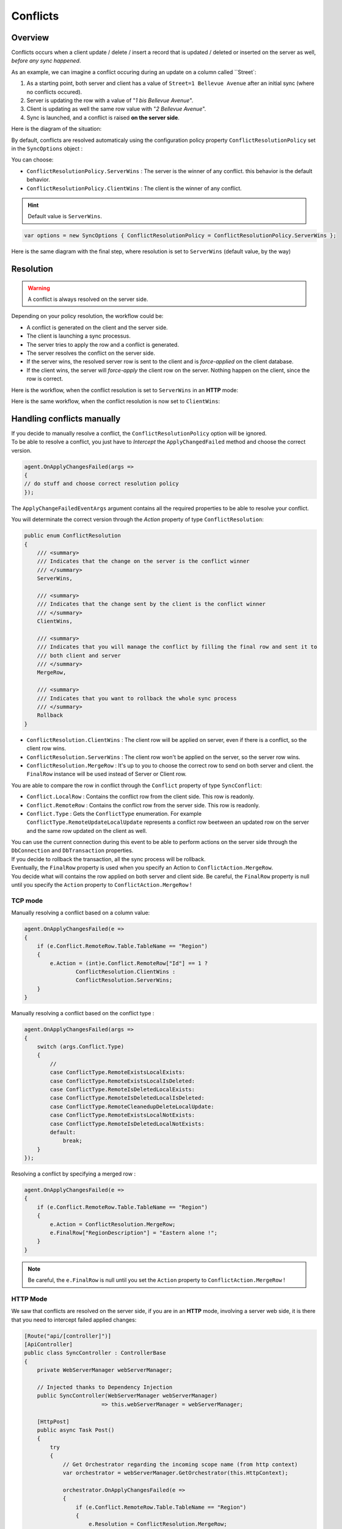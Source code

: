 Conflicts
==========================

Overview
^^^^^^^^^^^^^

Conflicts occurs when a client update / delete / insert a record that is updated / deleted or inserted on the server as well, *before any sync happened*.

As an example, we can imagine a conflict occuring during an update on a column called ``Street`:

1) As a starting point, both server and client has a value of ``Street=1 Bellevue Avenue`` after an initial sync (where no conflicts occured).
2) Server is updating the row with a value of "*1 bis Bellevue Avenue*".
3) Client is updating as well the same row value with "*2 Bellevue Avenue*".
4) Sync is launched, and a conflict is raised **on the server side**.

Here is the diagram of the situation:

.. image:: assets/Conflict01.png

By default, conflicts are resolved automaticaly using the configuration policy property ``ConflictResolutionPolicy`` set in the ``SyncOptions`` object :  

You can choose: 

* ``ConflictResolutionPolicy.ServerWins`` : The server is the winner of any conflict. this behavior is the default behavior.
* ``ConflictResolutionPolicy.ClientWins`` : The client is the winner of any conflict.

.. hint:: Default value is ``ServerWins``.

.. code-block:: csharp

    var options = new SyncOptions { ConflictResolutionPolicy = ConflictResolutionPolicy.ServerWins };

Here is the same diagram with the final step, where resolution is set to ``ServerWins`` (default value, by the way)


.. image:: assets/Conflict02.png


Resolution
^^^^^^^^^^^^^^^^^^^^^^

.. warning:: A conflict is always resolved on the server side.

Depending on your policy resolution, the workflow could be:

* A conflict is generated on the client and the server side.
* The client is launching a sync processus.
* The server tries to apply the row and a conflict is generated.
* The server resolves the conflict on the server side.
* If the server wins, the resolved server row is sent to the client and is *force-applied* on the client database.
* If the client wins, the server will *force-apply* the client row on the server. Nothing happen on the client, since the row is correct.

Here is the workflow, when the conflict resolution is set to ``ServerWins`` in an **HTTP** mode:

.. image:: assets/Conflict03.png


Here is the same workflow, when the conflict resolution is now set to ``ClientWins``:

.. image:: assets/Conflict04.png


Handling conflicts manually
^^^^^^^^^^^^^^^^^^^^^^^^^^^^^^

| If you decide to manually resolve a conflict, the ``ConflictResolutionPolicy`` option will be ignored.  
| To be able to resolve a conflict, you just have to *Intercept*  the ``ApplyChangedFailed`` method and choose the correct version.  

.. code-block:: csharp

    agent.OnApplyChangesFailed(args =>
    {
    // do stuff and choose correct resolution policy
    });


The ``ApplyChangeFailedEventArgs`` argument contains all the required properties to be able to resolve your conflict.

You will determinate the correct version through the `Action` property of type ``ConflictResolution``:


.. code-block:: csharp

    public enum ConflictResolution
    {
        /// <summary>
        /// Indicates that the change on the server is the conflict winner
        /// </summary>
        ServerWins,

        /// <summary>
        /// Indicates that the change sent by the client is the conflict winner
        /// </summary>
        ClientWins,

        /// <summary>
        /// Indicates that you will manage the conflict by filling the final row and sent it to 
        /// both client and server
        /// </summary>
        MergeRow,

        /// <summary>
        /// Indicates that you want to rollback the whole sync process
        /// </summary>
        Rollback
    }



* ``ConflictResolution.ClientWins`` : The client row will be applied on server, even if there is a conflict, so the client row wins.
* ``ConflictResolution.ServerWins`` : The client row won't be applied on the server, so the server row wins.
* ``ConflictResolution.MergeRow``   : It's up to you to choose the correct row to send on both server and client. the ``FinalRow`` instance will be used instead of Server or Client row.

You are able to compare the row in conflict through the ``Conflict`` property of type ``SyncConflict``:

* ``Conflict.LocalRow``   : Contains the conflict row from the client side. This row is readonly.
* ``Conflict.RemoteRow``  : Contains the conflict row from the server side. This row is readonly.
* ``Conflict.Type``       : Gets the ``ConflictType`` enumeration. For example ``ConflictType.RemoteUpdateLocalUpdate`` represents a conflict row beetween an updated row on the server and the same row updated on the client as well.

| You can use the current connection during this event to be able to perform actions on the server side through the ``DbConnection`` and ``DbTransaction`` properties.  
| If you decide to rollback the transaction, all the sync process will be rollback. 

| Eventually, the ``FinalRow`` property is used when you specify an Action to ``ConflictAction.MergeRow``. 
| You decide what will contains the row applied on both server and client side. Be careful, the ``FinalRow`` property is null until you specify the ``Action`` property to ``ConflictAction.MergeRow`` !

TCP mode
-----------------

Manually resolving a conflict based on a column value:

.. code-block:: csharp

    agent.OnApplyChangesFailed(e =>
    {
        if (e.Conflict.RemoteRow.Table.TableName == "Region")
        {
            e.Action = (int)e.Conflict.RemoteRow["Id"] == 1 ? 
                    ConflictResolution.ClientWins :
                    ConflictResolution.ServerWins;
        }
    }


Manually resolving a conflict based on the conflict type :

.. code-block:: csharp

    agent.OnApplyChangesFailed(args =>
    {
        switch (args.Conflict.Type)
        {
            //
            case ConflictType.RemoteExistsLocalExists:
            case ConflictType.RemoteExistsLocalIsDeleted:
            case ConflictType.RemoteIsDeletedLocalExists:
            case ConflictType.RemoteIsDeletedLocalIsDeleted:
            case ConflictType.RemoteCleanedupDeleteLocalUpdate:
            case ConflictType.RemoteExistsLocalNotExists:
            case ConflictType.RemoteIsDeletedLocalNotExists:
            default:
                break;
        }
    });


Resolving a conflict by specifying a merged row :

.. code-block:: csharp

    agent.OnApplyChangesFailed(e =>
    {
        if (e.Conflict.RemoteRow.Table.TableName == "Region")
        {
            e.Action = ConflictResolution.MergeRow;
            e.FinalRow["RegionDescription"] = "Eastern alone !";
        }
    }

.. note:: Be careful, the ``e.FinalRow`` is null until you set the ``Action`` property to ``ConflictAction.MergeRow`` !

HTTP Mode
------------------

We saw that conflicts are resolved on the server side, if you are in an **HTTP** mode, involving a server web side, it is there that you need to intercept failed applied changes:

.. code-block:: csharp

    [Route("api/[controller]")]
    [ApiController]
    public class SyncController : ControllerBase
    {
        private WebServerManager webServerManager;

        // Injected thanks to Dependency Injection
        public SyncController(WebServerManager webServerManager) 
                            => this.webServerManager = webServerManager;

        [HttpPost]
        public async Task Post()
        {
            try
            {
                // Get Orchestrator regarding the incoming scope name (from http context)
                var orchestrator = webServerManager.GetOrchestrator(this.HttpContext);

                orchestrator.OnApplyChangesFailed(e =>
                {
                    if (e.Conflict.RemoteRow.Table.TableName == "Region")
                    {
                        e.Resolution = ConflictResolution.MergeRow;
                        e.FinalRow["RegionDescription"] = "Eastern alone !";
                    }
                    else
                    {
                        e.Resolution = ConflictResolution.ServerWins;
                    }
                });

                var progress = new SynchronousProgress<ProgressArgs>(pa => 
                    Debug.WriteLine("{0}\t{1}", pa.Context.SyncStage, pa.Message));

                // handle request
                await webServerManager.HandleRequestAsync(this.HttpContext, default, progress);

            }
            catch (Exception ex)
            {
                await WebServerManager.WriteExceptionAsync(this.HttpContext.Response, ex);
            }
        }

        /// <summary>
        /// This Get handler is optional. It allows you to see the configuration hosted on the server
        /// The configuration is shown only if Environmenent == Development
        /// </summary>
        [HttpGet]
        public async Task Get() => await webServerManager.HandleRequestAsync(this.HttpContext);
    }

Handling conflicts from the client side
^^^^^^^^^^^^^^^^^^^^^^^^^^^^^^^^^^^^^^^^

| As we said, all the conflicts are resolved from the server side.  
| But, using a **Two sync trick**, you are able to resolve the conflict from the client side.


.. tip:: This feature is only available from version `0.5.6`


Basically the process is occuring in this order:
- The first sync will raise the conflict and will be resolved on the server.
- The first sync will send back the resolved conflict to the client, containing the server row and the client row
- From the client side, you will now be able to ask the client to choose the correct version
- The second sync will then send back the *new* version of the row to the server.


.. warning:: To be able to use this technic, the ConflictResolutionPolicy MUST be set to ConflictResolutionPolicy.ServerWins


Here is a full example using this special trick:

.. code-block:: csharp

    var agent = new SyncAgent(clientProvider, serverProvider, options, setup);

    var localOrchestrator = agent.LocalOrchestrator;
    var remoteOrchestrator = agent.RemoteOrchestrator;

    // Conflict resolution MUST BE set to ServerWins
    options.ConflictResolutionPolicy = ConflictResolutionPolicy.ServerWins;

    // From client : Remote is server, Local is client
    // From here, we are going to let the client decides 
    // who is the winner of the conflict :
    localOrchestrator.OnApplyChangesFailed(acf =>
    {
        // Check conflict is correctly set
        var localRow = acf.Conflict.LocalRow;
        var remoteRow = acf.Conflict.RemoteRow;

        // From that point, you can easily letting the client decides 
        // who is the winner
        // Show a UI with the local / remote row and 
        // letting him decides what is the good row version
        // for testing purpose; will just going to set name to some fancy BLA BLA value

        // SHOW UI
        // OH.... CLIENT DECIDED TO SET NAME TO "BLA BLA BLA" 

        // BE AS FAST AS POSSIBLE IN YOUR DESICION, 
        // SINCE WE HAVE AN OPENED CONNECTION / TRANSACTION RUNNING
    
        remoteRow["Name"] = clientNameDecidedOnClientMachine;

        // Mandatory to override the winner registered in the tracking table
        // Use with caution !
        // To be sure the row will be marked as updated locally, 
        // the scope id should be set to null
        acf.SenderScopeId = null;
    });

    // From Server : Remote is client, Local is server
    // From that point we do not do anything, 
    // letting the server resolves the conflict and send back
    // the server row and client row conflicting to the client
    remoteOrchestrator.OnApplyChangesFailed(acf =>
    {
        // Check conflict is correctly set
        var localRow = acf.Conflict.LocalRow;
        var remoteRow = acf.Conflict.RemoteRow;

        // remote is client; local is server
        Assert.StartsWith("CLI", remoteRow["Name"].ToString());
        Assert.StartsWith("SRV", localRow["Name"].ToString());

        Assert.Equal(ConflictResolution.ServerWins, acf.Resolution);
        Assert.Equal(ConflictType.RemoteExistsLocalExists, acf.Conflict.Type);

    });

    // First sync, we allow server to resolve the conflict and send back the result to client
    var s = await agent.SynchronizeAsync();

    
    Assert.Equal(1, s.TotalChangesDownloaded);
    Assert.Equal(1, s.TotalChangesUploaded);
    Assert.Equal(1, s.TotalResolvedConflicts);

    // From this point the Server row Name is STILL "SRV...."
    // And the Client row NAME is "BLA BLA BLA..."
    // Make a new sync to send "BLA BLA BLA..." to Server

    s = await agent.SynchronizeAsync();

    Assert.Equal(0, s.TotalChangesDownloaded);
    Assert.Equal(1, s.TotalChangesUploaded);
    Assert.Equal(0, s.TotalResolvedConflicts);
